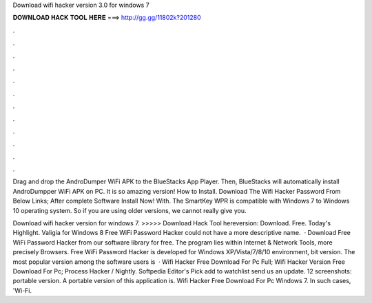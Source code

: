 Download wifi hacker version 3.0 for windows 7



𝐃𝐎𝐖𝐍𝐋𝐎𝐀𝐃 𝐇𝐀𝐂𝐊 𝐓𝐎𝐎𝐋 𝐇𝐄𝐑𝐄 ===> http://gg.gg/11802k?201280



.



.



.



.



.



.



.



.



.



.



.



.

Drag and drop the AndroDumper WiFi APK to the BlueStacks App Player. Then, BlueStacks will automatically install AndroDumpper WiFi APK on PC. It is so amazing version! How to Install. Download The Wifi Hacker Password From Below Links; After complete Software Install Now! With. The SmartKey WPR is compatible with Windows 7 to Windows 10 operating system. So if you are using older versions, we cannot really give you.

Download wifi hacker version for windows 7. >>>>> Download Hack Tool hereversion: Download. Free. Today's Highlight. Valigia for Windows 8 Free WiFi Password Hacker could not have a more descriptive name.  · Download Free WiFi Password Hacker from our software library for free. The program lies within Internet & Network Tools, more precisely Browsers. Free WiFi Password Hacker is developed for Windows XP/Vista/7/8/10 environment, bit version. The most popular version among the software users is   · Wifi Hacker Free Download For Pc Full; Wifi Hacker Version Free Download For Pc; Process Hacker / Nightly. Softpedia Editor's Pick add to watchlist send us an update. 12 screenshots: portable version. A portable version of this application is. Wifi Hacker Free Download For Pc Windows 7. In such cases, 'Wi-Fi.
